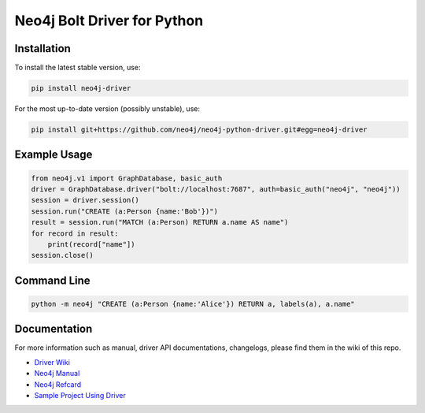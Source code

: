 ============================
Neo4j Bolt Driver for Python
============================


Installation
============

To install the latest stable version, use:

.. code:: bash

    pip install neo4j-driver

For the most up-to-date version (possibly unstable), use:

.. code:: bash

    pip install git+https://github.com/neo4j/neo4j-python-driver.git#egg=neo4j-driver


Example Usage
=============

.. code:: python

    from neo4j.v1 import GraphDatabase, basic_auth
    driver = GraphDatabase.driver("bolt://localhost:7687", auth=basic_auth("neo4j", "neo4j"))
    session = driver.session()
    session.run("CREATE (a:Person {name:'Bob'})")
    result = session.run("MATCH (a:Person) RETURN a.name AS name")
    for record in result:
        print(record["name"])
    session.close()


Command Line
============

.. code:: bash

    python -m neo4j "CREATE (a:Person {name:'Alice'}) RETURN a, labels(a), a.name"


Documentation
=============

For more information such as manual, driver API documentations, changelogs, please find them in the wiki of this repo.

* `Driver Wiki`_
* `Neo4j Manual`_
* `Neo4j Refcard`_
* `Sample Project Using Driver`_

.. _`Sample Project Using Driver`: https://github.com/neo4j-examples/movies-python-bolt
.. _`Driver Wiki`: https://github.com/neo4j/neo4j-python-driver/wiki
.. _`Neo4j Manual`: https://neo4j.com/docs/
.. _`Neo4j Refcard`: https://neo4j.com/docs/cypher-refcard/current/